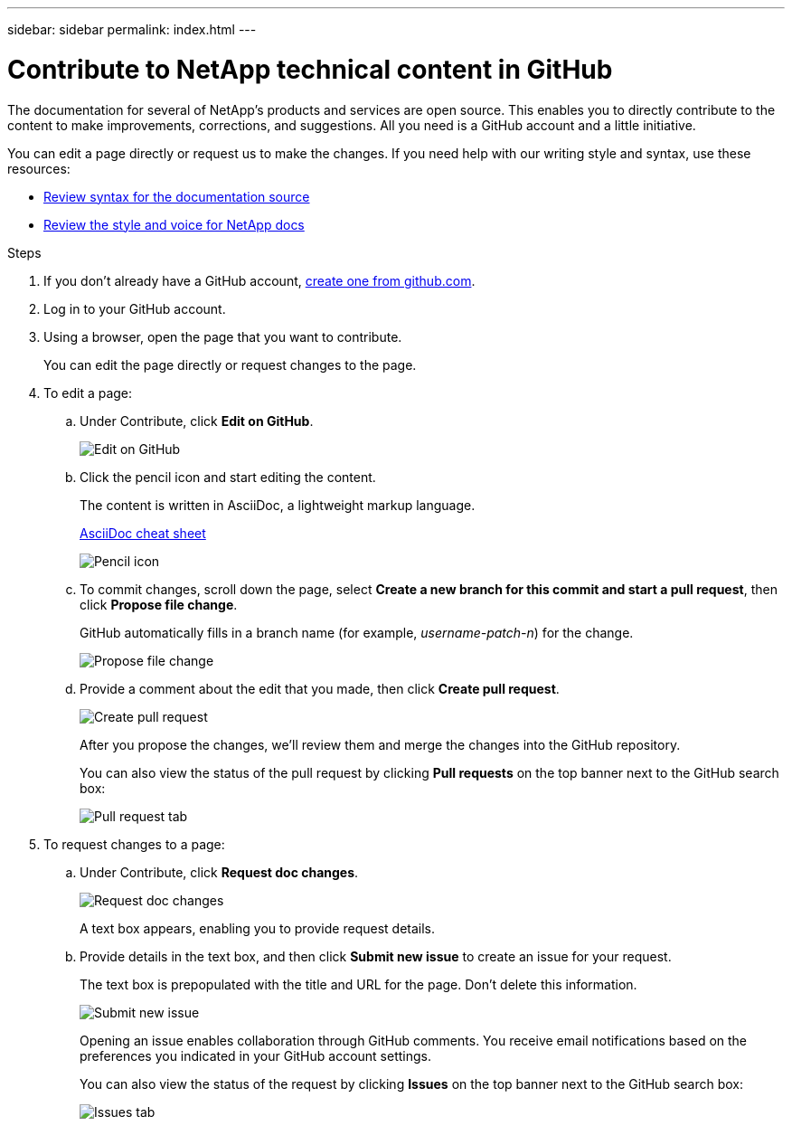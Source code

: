 ---
sidebar: sidebar
permalink: index.html
---

= Contribute to NetApp technical content in GitHub
:toc: macro
:hardbreaks:
:nofooter:
:icons: font
:linkattrs:
:imagesdir: ./media/

[.lead]
The documentation for several of NetApp's products and services are open source. This enables you to directly contribute to the content to make improvements, corrections, and suggestions. All you need is a GitHub account and a little initiative.

You can edit a page directly or request us to make the changes. If you need help with our writing style and syntax, use these resources:

* link:asciidoc_syntax.html[Review syntax for the documentation source]
* link:style.html[Review the style and voice for NetApp docs]

.Steps

. If you don't already have a GitHub account, https://github.com/join[create one from github.com^].
. Log in to your GitHub account.
. Using a browser, open the page that you want to contribute.
+
You can edit the page directly or request changes to the page.
. To edit a page:
.. Under Contribute, click *Edit on GitHub*.
+
image:diagram_edit_on_github.png[Edit on GitHub]
.. Click the pencil icon and start editing the content.
+
The content is written in AsciiDoc, a lightweight markup language.
+
link:asciidoc_syntax.html[AsciiDoc cheat sheet^]
+
image:diagram_pencil_icon.png[Pencil icon]
.. To commit changes, scroll down the page, select *Create a new branch for this commit and start a pull request*, then click *Propose file change*.
+
GitHub automatically fills in a branch name (for example, _username-patch-n_) for the change.
+
image:diagram_propose_file_change.png[Propose file change]
.. Provide a comment about the edit that you made, then click *Create pull request*.
+
image:diagram_create_pull_requst.png[Create pull request]
+
After you propose the changes, we'll review them and merge the changes into the GitHub repository.
+
You can also view the status of the pull request by clicking *Pull requests* on the top banner next to the GitHub search box:
+
image:diagram_pull_request_tab.png[Pull request tab]

. To request changes to a page:
.. Under Contribute, click *Request doc changes*.
+
image:diagram_request_doc_changes.png[Request doc changes]
+
A text box appears, enabling you to provide request details.

.. Provide details in the text box, and then click *Submit new issue* to create an issue for your request.
+
The text box is prepopulated with the title and URL for the page. Don't delete this information.
+
image:diagram_submit_new_issue.png[Submit new issue]
+
Opening an issue enables collaboration through GitHub comments. You receive email notifications based on the preferences you indicated in your GitHub account settings.
+
You can also view the status of the request by clicking *Issues* on the top banner next to the GitHub search box:
+
image:diagram_issues_tab.png[Issues tab]
